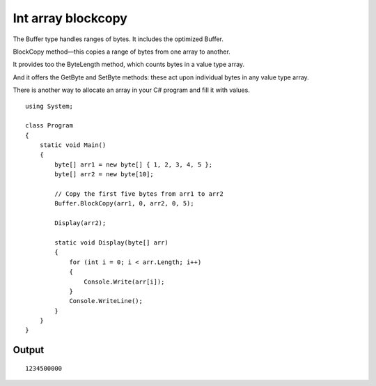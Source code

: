 ﻿
.. index::
   pair: array; blockcopy
   pair: buffer; blockcopy



.. _array_blockcopy:

===================
Int array blockcopy
===================


.. seealso::

   - http://www.dotnetperls.com/buffer
   - :ref:`csharp_arraylist`
   - :ref:`csharp_array`


The Buffer type handles ranges of bytes. It includes the optimized Buffer.

BlockCopy method—this copies a range of bytes from one array to another.

It provides too the ByteLength method, which counts bytes in a value type array.

And it offers the GetByte and SetByte methods: these act upon individual bytes
in any value type array.

There is another way to allocate an array in your C# program and fill it with
values.



::

    using System;

    class Program
    {
        static void Main()
        {
            byte[] arr1 = new byte[] { 1, 2, 3, 4, 5 };
            byte[] arr2 = new byte[10];

            // Copy the first five bytes from arr1 to arr2
            Buffer.BlockCopy(arr1, 0, arr2, 0, 5);

            Display(arr2);

            static void Display(byte[] arr)
            {
                for (int i = 0; i < arr.Length; i++)
                {
                    Console.Write(arr[i]);
                }
                Console.WriteLine();
            }
        }
    }

Output
======

::

    1234500000



